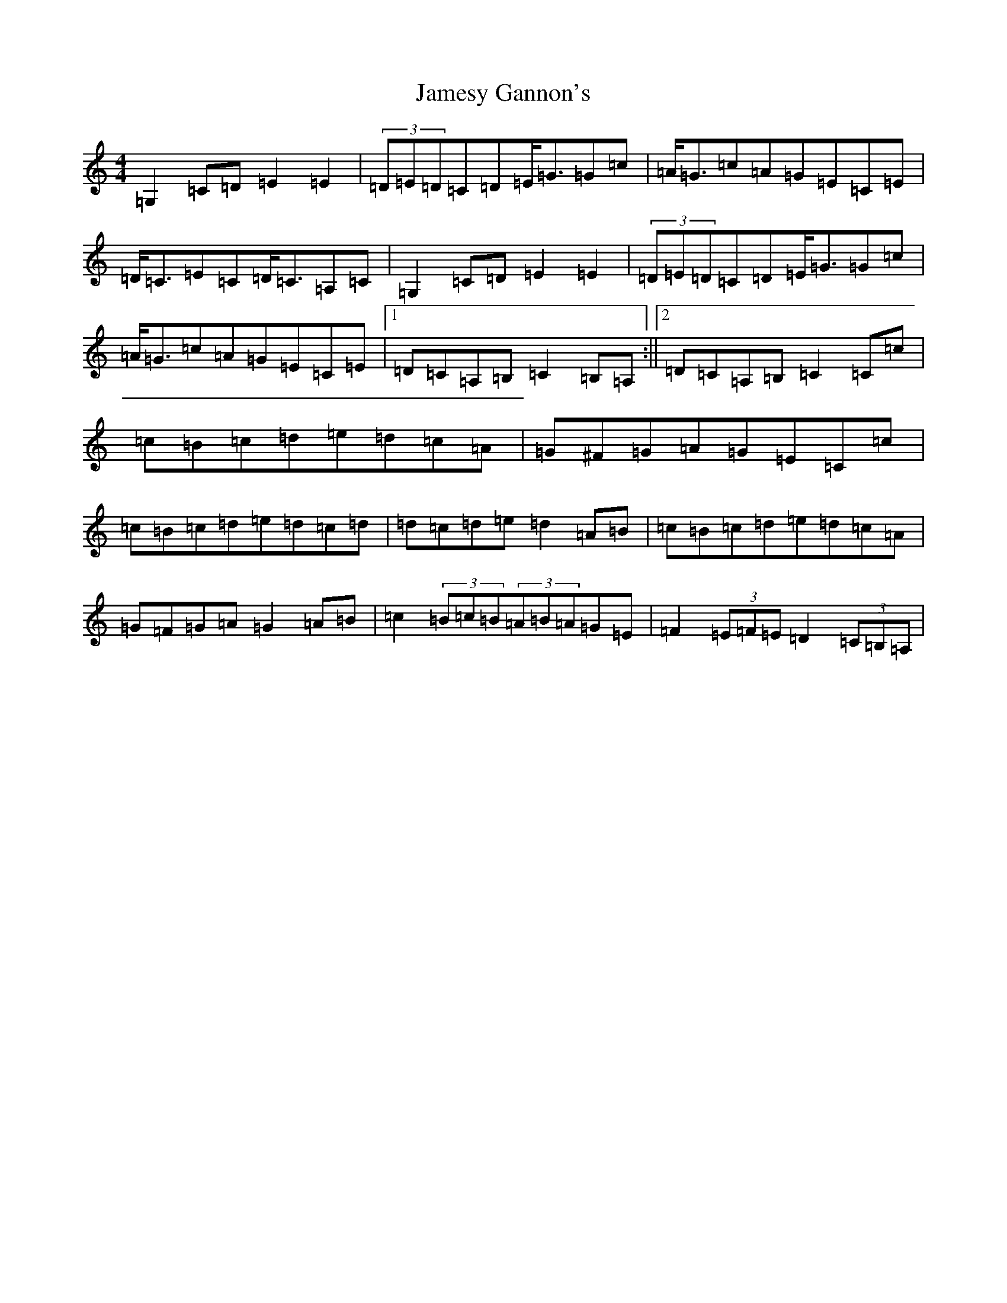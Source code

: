 X: 10226
T: Jamesy Gannon's
S: https://thesession.org/tunes/3515#setting3515
Z: G Major
R: barndance
M: 4/4
L: 1/8
K: C Major
=G,2=C=D=E2=E2|(3=D=E=D=C=D=E<=G=G=c|=A<=G=c=A=G=E=C=E|=D<=C=E=C=D<=C=A,=C|=G,2=C=D=E2=E2|(3=D=E=D=C=D=E<=G=G=c|=A<=G=c=A=G=E=C=E|1=D=C=A,=B,=C2=B,=A,:||2=D=C=A,=B,=C2=C=c|=c=B=c=d=e=d=c=A|=G^F=G=A=G=E=C=c|=c=B=c=d=e=d=c=d|=d=c=d=e=d2=A=B|=c=B=c=d=e=d=c=A|=G=F=G=A=G2=A=B|=c2(3=B=c=B(3=A=B=A=G=E|=F2(3=E=F=E=D2(3=C=B,=A,|
